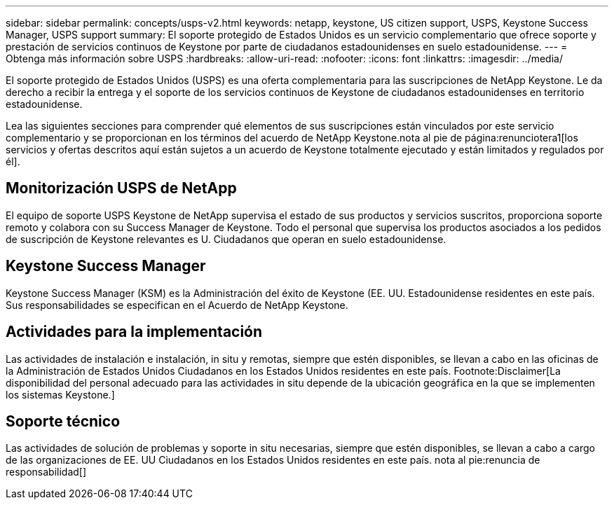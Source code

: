 ---
sidebar: sidebar 
permalink: concepts/usps-v2.html 
keywords: netapp, keystone, US citizen support, USPS, Keystone Success Manager, USPS support 
summary: El soporte protegido de Estados Unidos es un servicio complementario que ofrece soporte y prestación de servicios continuos de Keystone por parte de ciudadanos estadounidenses en suelo estadounidense. 
---
= Obtenga más información sobre USPS
:hardbreaks:
:allow-uri-read: 
:nofooter: 
:icons: font
:linkattrs: 
:imagesdir: ../media/


[role="lead"]
El soporte protegido de Estados Unidos (USPS) es una oferta complementaria para las suscripciones de NetApp Keystone. Le da derecho a recibir la entrega y el soporte de los servicios continuos de Keystone de ciudadanos estadounidenses en territorio estadounidense.

Lea las siguientes secciones para comprender qué elementos de sus suscripciones están vinculados por este servicio complementario y se proporcionan en los términos del acuerdo de NetApp Keystone.nota al pie de página:renunciotera1[los servicios y ofertas descritos aquí están sujetos a un acuerdo de Keystone totalmente ejecutado y están limitados y regulados por él].



== Monitorización USPS de NetApp

El equipo de soporte USPS Keystone de NetApp supervisa el estado de sus productos y servicios suscritos, proporciona soporte remoto y colabora con su Success Manager de Keystone. Todo el personal que supervisa los productos asociados a los pedidos de suscripción de Keystone relevantes es U. Ciudadanos que operan en suelo estadounidense.



== Keystone Success Manager

Keystone Success Manager (KSM) es la Administración del éxito de Keystone (EE. UU. Estadounidense residentes en este país. Sus responsabilidades se especifican en el Acuerdo de NetApp Keystone.



== Actividades para la implementación

Las actividades de instalación e instalación, in situ y remotas, siempre que estén disponibles, se llevan a cabo en las oficinas de la Administración de Estados Unidos Ciudadanos en los Estados Unidos residentes en este país. Footnote:Disclaimer[La disponibilidad del personal adecuado para las actividades in situ depende de la ubicación geográfica en la que se implementen los sistemas Keystone.]



== Soporte técnico

Las actividades de solución de problemas y soporte in situ necesarias, siempre que estén disponibles, se llevan a cabo a cargo de las organizaciones de EE. UU Ciudadanos en los Estados Unidos residentes en este país. nota al pie:renuncia de responsabilidad[]
